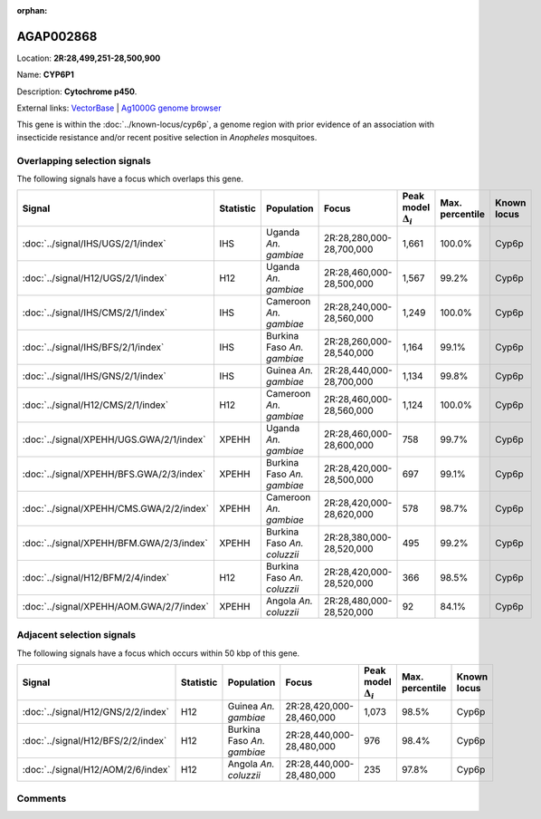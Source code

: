 :orphan:



AGAP002868
==========

Location: **2R:28,499,251-28,500,900**

Name: **CYP6P1**

Description: **Cytochrome p450**.

External links:
`VectorBase <https://www.vectorbase.org/Anopheles_gambiae/Gene/Summary?g=AGAP002868>`_ |
`Ag1000G genome browser <https://www.malariagen.net/apps/ag1000g/phase1-AR3/index.html?genome_region=2R:28499251-28500900#genomebrowser>`_


This gene is within the :doc:`../known-locus/cyp6p`, a genome
region with prior evidence of an association with insecticide resistance and/or recent positive selection in
*Anopheles* mosquitoes.




Overlapping selection signals
-----------------------------

The following signals have a focus which overlaps this gene.

.. cssclass:: table-hover
.. list-table::
    :widths: auto
    :header-rows: 1

    * - Signal
      - Statistic
      - Population
      - Focus
      - Peak model :math:`\Delta_{i}`
      - Max. percentile
      - Known locus
    * - :doc:`../signal/IHS/UGS/2/1/index`
      - IHS
      - Uganda *An. gambiae*
      - 2R:28,280,000-28,700,000
      - 1,661
      - 100.0%
      - Cyp6p
    * - :doc:`../signal/H12/UGS/2/1/index`
      - H12
      - Uganda *An. gambiae*
      - 2R:28,460,000-28,500,000
      - 1,567
      - 99.2%
      - Cyp6p
    * - :doc:`../signal/IHS/CMS/2/1/index`
      - IHS
      - Cameroon *An. gambiae*
      - 2R:28,240,000-28,560,000
      - 1,249
      - 100.0%
      - Cyp6p
    * - :doc:`../signal/IHS/BFS/2/1/index`
      - IHS
      - Burkina Faso *An. gambiae*
      - 2R:28,260,000-28,540,000
      - 1,164
      - 99.1%
      - Cyp6p
    * - :doc:`../signal/IHS/GNS/2/1/index`
      - IHS
      - Guinea *An. gambiae*
      - 2R:28,440,000-28,700,000
      - 1,134
      - 99.8%
      - Cyp6p
    * - :doc:`../signal/H12/CMS/2/1/index`
      - H12
      - Cameroon *An. gambiae*
      - 2R:28,460,000-28,560,000
      - 1,124
      - 100.0%
      - Cyp6p
    * - :doc:`../signal/XPEHH/UGS.GWA/2/1/index`
      - XPEHH
      - Uganda *An. gambiae*
      - 2R:28,460,000-28,600,000
      - 758
      - 99.7%
      - Cyp6p
    * - :doc:`../signal/XPEHH/BFS.GWA/2/3/index`
      - XPEHH
      - Burkina Faso *An. gambiae*
      - 2R:28,420,000-28,500,000
      - 697
      - 99.1%
      - Cyp6p
    * - :doc:`../signal/XPEHH/CMS.GWA/2/2/index`
      - XPEHH
      - Cameroon *An. gambiae*
      - 2R:28,420,000-28,620,000
      - 578
      - 98.7%
      - Cyp6p
    * - :doc:`../signal/XPEHH/BFM.GWA/2/3/index`
      - XPEHH
      - Burkina Faso *An. coluzzii*
      - 2R:28,380,000-28,520,000
      - 495
      - 99.2%
      - Cyp6p
    * - :doc:`../signal/H12/BFM/2/4/index`
      - H12
      - Burkina Faso *An. coluzzii*
      - 2R:28,420,000-28,520,000
      - 366
      - 98.5%
      - Cyp6p
    * - :doc:`../signal/XPEHH/AOM.GWA/2/7/index`
      - XPEHH
      - Angola *An. coluzzii*
      - 2R:28,480,000-28,520,000
      - 92
      - 84.1%
      - Cyp6p
    




Adjacent selection signals
--------------------------

The following signals have a focus which occurs within 50 kbp of this gene.

.. cssclass:: table-hover
.. list-table::
    :widths: auto
    :header-rows: 1

    * - Signal
      - Statistic
      - Population
      - Focus
      - Peak model :math:`\Delta_{i}`
      - Max. percentile
      - Known locus
    * - :doc:`../signal/H12/GNS/2/2/index`
      - H12
      - Guinea *An. gambiae*
      - 2R:28,420,000-28,460,000
      - 1,073
      - 98.5%
      - Cyp6p
    * - :doc:`../signal/H12/BFS/2/2/index`
      - H12
      - Burkina Faso *An. gambiae*
      - 2R:28,440,000-28,480,000
      - 976
      - 98.4%
      - Cyp6p
    * - :doc:`../signal/H12/AOM/2/6/index`
      - H12
      - Angola *An. coluzzii*
      - 2R:28,440,000-28,480,000
      - 235
      - 97.8%
      - Cyp6p
    




Comments
--------


.. raw:: html

    <div id="disqus_thread"></div>
    <script>
    
    var disqus_config = function () {
        this.page.identifier = '/gene/AGAP002868';
    };
    
    (function() { // DON'T EDIT BELOW THIS LINE
    var d = document, s = d.createElement('script');
    s.src = 'https://agam-selection-atlas.disqus.com/embed.js';
    s.setAttribute('data-timestamp', +new Date());
    (d.head || d.body).appendChild(s);
    })();
    </script>
    <noscript>Please enable JavaScript to view the <a href="https://disqus.com/?ref_noscript">comments.</a></noscript>


